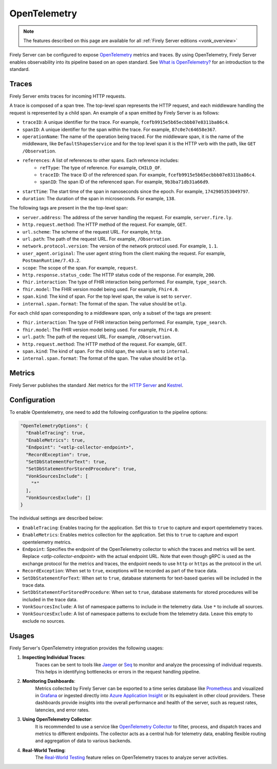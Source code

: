 .. _feature_opentelemetry:

OpenTelemetry
=============

.. note::

  The features described on this page are available for all :ref:`Firely Server editions <vonk_overview>`

Firely Server can be configured to expose `OpenTelemetry <https://opentelemetry.io/>`_ metrics and traces. By using OpenTelemetry, Firely Server enables observability into its pipeline based on an open standard.
See `What is OpenTelemetry? <https://opentelemetry.io/docs/what-is-opentelemetry/>`_ for an introduction to the standard.

Traces
------

Firely Server emits traces for incoming HTTP requests. 

A trace is composed of a span tree. The top-level span represents the HTTP request, and each middleware handling the request is represented by a child span.
An example of a span emitted by Firely Server is as follows:

* ``traceID``: A unique identifier for the trace. For example, ``fcefb9915e5b65ecbbb07e8311ba86c4``.
* ``spanID``: A unique identifier for the span within the trace. For example, ``87c0e7c64658e367``.
* ``operationName``: The name of the operation being traced. For the middleware span, it is the name of the middleware, like ``DefaultShapesService`` and for the top level span it is the HTTP verb with the path, like ``GET /Observation``.
* ``references``: A list of references to other spans. Each reference includes:
    - ``refType``: The type of reference. For example, ``CHILD_OF``.
    - ``traceID``: The trace ID of the referenced span. For example, ``fcefb9915e5b65ecbbb07e8311ba86c4``.
    - ``spanID``: The span ID of the referenced span. For example, ``9b3ba71db31a66d9``.
* ``startTime``: The start time of the span in nanoseconds since the epoch. For example, ``1742905353049797``.
* ``duration``: The duration of the span in microseconds. For example, ``138``.

The following tags are present in the the top-level span:

* ``server.address``: The address of the server handling the request. For example, ``server.fire.ly``.
* ``http.request.method``: The HTTP method of the request. For example, ``GET``.
* ``url.scheme``: The scheme of the request URL. For example, ``http``.
* ``url.path``: The path of the request URL. For example, ``/Observation``.
* ``network.protocol.version``: The version of the network protocol used. For example, ``1.1``.
* ``user_agent.original``: The user agent string from the client making the request. For example, ``PostmanRuntime/7.43.2``.
* ``scope``: The scope of the span. For example, ``request``.
* ``http.response.status_code``: The HTTP status code of the response. For example, ``200``.
* ``fhir.interaction``: The type of FHIR interaction being performed. For example, ``type_search``.
* ``fhir.model``: The FHIR version model being used. For example, ``Fhir4.0``.
* ``span.kind``: The kind of span. For the top level span, the value is set to ``server``.
* ``internal.span.format``: The format of the span. The value should be ``otlp``.

For each child span corresponding to a middleware span, only a subset of the tags are present: 

* ``fhir.interaction``: The type of FHIR interaction being performed. For example, ``type_search``.
* ``fhir.model``: The FHIR version model being used. For example, ``Fhir4.0``.
* ``url.path``: The path of the request URL. For example, ``/Observation``.
* ``http.request.method``: The HTTP method of the request. For example, ``GET``.
* ``span.kind``: The kind of span. For the child span, the value is set to ``internal``.
* ``internal.span.format``: The format of the span. The value should be ``otlp``.

Metrics
-------
Firely Server publishes the standard .Net metrics for the `HTTP Server <https://opentelemetry.io/docs/specs/semconv/dotnet/dotnet-http-metrics/#http-server>`_ and `Kestrel <https://opentelemetry.io/docs/specs/semconv/dotnet/dotnet-kestrel-metrics/>`_. 

Configuration
-------------

To enable Opentelemetry, one need to add the following configuration to the pipeline options:

.. code-block:: JavaScript

  "OpenTelemetryOptions": {
    "EnableTracing": true,
    "EnableMetrics": true,
    "Endpoint": "<otlp-collector-endpoint>",
    "RecordException": true,
    "SetDbStatementForText": true,
    "SetDbStatementForStoredProcedure": true,
    "VonkSourcesInclude": [
      "*"
    ],
    "VonkSourcesExclude": []
  }

The individual settings are described below:

* ``EnableTracing``: Enables tracing for the application. Set this to ``true`` to capture and export opentelemetry traces.
* ``EnableMetrics``: Enables metrics collection for the application. Set this to ``true`` to capture and export opentelemetry metrics.
* ``Endpoint``: Specifies the endpoint of the OpenTelemetry collector to which the traces and metrics will be sent. Replace `<otlp-collector-endpoint>` with the actual endpoint URL. Note that even though gRPC is used as the exchange protocol for the metrics and traces, the endpoint needs to use ``http`` or ``https`` as the protocol in the url.
* ``RecordException``: When set to ``true``, exceptions will be recorded as part of the trace data.
* ``SetDbStatementForText``: When set to ``true``, database statements for text-based queries will be included in the trace data.
* ``SetDbStatementForStoredProcedure``: When set to ``true``, database statements for stored procedures will be included in the trace data.
* ``VonkSourcesInclude``: A list of namespace patterns to include in the telemetry data. Use ``*`` to include all sources.
* ``VonkSourcesExclude``: A list of namespace patterns to exclude from the telemetry data. Leave this empty to exclude no sources.

Usages
------
Firely Server's OpenTelemetry integration provides the following usages:

1. **Inspecting Individual Traces**:
    Traces can be sent to tools like `Jaeger <https://www.jaegertracing.io/>`_ or `Seq <https://datalust.co/seq>`_ to monitor and analyze the processing of individual requests. This helps in identifying bottlenecks or errors in the request handling pipeline.

2. **Monitoring Dashboards**:
    Metrics collected by Firely Server can be exported to a time series database like `Prometheus <https://prometheus.io/>`_ and visualized in `Grafana <https://grafana.com/>`_ or ingested directly into `Azure Application Insight <https://learn.microsoft.com/en-us/azure/azure-monitor/app/app-insights-overview>`_ or its equivalent in other cloud providers. These dashboards provide insights into the overall performance and health of the server, such as request rates, latencies, and error rates.

3. **Using OpenTelemetry Collector**:
    It is recommended to use a service like `OpenTelemetry Collector <https://opentelemetry.io/docs/collector/>`_ to filter, process, and dispatch traces and metrics to different endpoints. The collector acts as a central hub for telemetry data, enabling flexible routing and aggregation of data to various backends.

4. **Real-World Testing**:
    The `Real-World Testing <feature_realworldtesting>`_ feature relies on OpenTelemetry traces to analyze server activities.